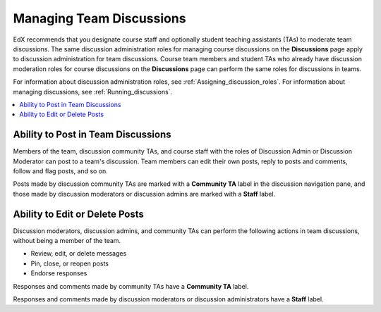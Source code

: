.. _Teams Discussions:


#########################
Managing Team Discussions
#########################

EdX recommends that you designate course staff and optionally student teaching
assistants (TAs) to moderate team discussions. The same discussion
administration roles for managing course discussions on the **Discussions** page
apply to discussion administration for team discussions. Course team members and
student TAs who already have discussion moderation roles for course discussions
on the **Discussions** page can perform the same roles for discussions in teams.

For information about discussion administration roles, see
:ref:`Assigning_discussion_roles`. For information about managing discussions,
see :ref:`Running_discussions`.

.. contents::
  :local:
  :depth: 1

***********************************
Ability to Post in Team Discussions
***********************************

Members of the team, discussion community TAs, and course staff with the roles
of Discussion Admin or Discussion Moderator can post to a team's discussion.
Team members can edit their own posts, reply to posts and comments, follow and
flag posts, and so on.

Posts made by discussion community TAs are marked with a **Community TA** label
in the discussion navigation pane, and those made by discussion moderators or
discussion admins are marked with a **Staff** label.

***********************************
Ability to Edit or Delete Posts
***********************************

Discussion moderators, discussion admins, and community TAs can perform the
following actions in team discussions, without being a member of the team.

* Review, edit, or delete messages
* Pin, close, or reopen posts
* Endorse responses

Responses and comments made by community TAs have a **Community TA** label.

Responses and comments made by discussion moderators or discussion
administrators have a **Staff** label.


..
  _Start Task List
.. task-list::
    :custom:

    1. [ ] Links Verified
    2. [ ] References to edX/2U/edx.org removed or changed to Open edX® LMS
    3. [ ] Tagged with taxonomy term
..
  _End Task List
